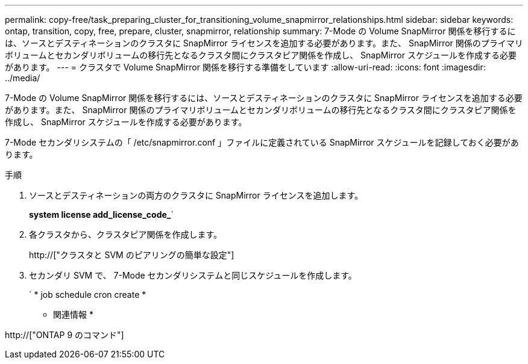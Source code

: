 ---
permalink: copy-free/task_preparing_cluster_for_transitioning_volume_snapmirror_relationships.html 
sidebar: sidebar 
keywords: ontap, transition, copy, free, prepare, cluster, snapmirror, relationship 
summary: 7-Mode の Volume SnapMirror 関係を移行するには、ソースとデスティネーションのクラスタに SnapMirror ライセンスを追加する必要があります。また、 SnapMirror 関係のプライマリボリュームとセカンダリボリュームの移行先となるクラスタ間にクラスタピア関係を作成し、 SnapMirror スケジュールを作成する必要があります。 
---
= クラスタで Volume SnapMirror 関係を移行する準備をしています
:allow-uri-read: 
:icons: font
:imagesdir: ../media/


[role="lead"]
7-Mode の Volume SnapMirror 関係を移行するには、ソースとデスティネーションのクラスタに SnapMirror ライセンスを追加する必要があります。また、 SnapMirror 関係のプライマリボリュームとセカンダリボリュームの移行先となるクラスタ間にクラスタピア関係を作成し、 SnapMirror スケジュールを作成する必要があります。

7-Mode セカンダリシステムの「 /etc/snapmirror.conf 」ファイルに定義されている SnapMirror スケジュールを記録しておく必要があります。

.手順
. ソースとデスティネーションの両方のクラスタに SnapMirror ライセンスを追加します。
+
*system license add_license_code_*`

. 各クラスタから、クラスタピア関係を作成します。
+
http://["クラスタと SVM のピアリングの簡単な設定"]

. セカンダリ SVM で、 7-Mode セカンダリシステムと同じスケジュールを作成します。
+
` * job schedule cron create *



* 関連情報 *

http://["ONTAP 9 のコマンド"]

